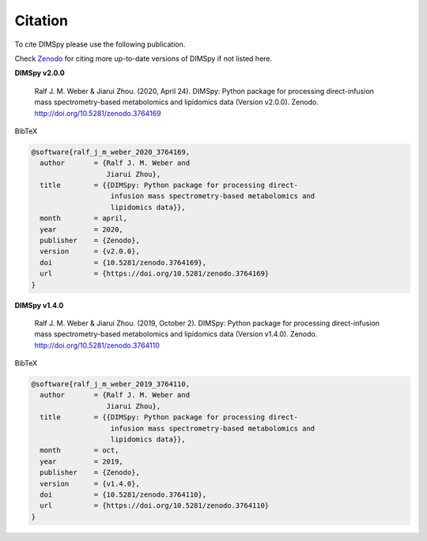 Citation
========

To cite DIMSpy please use the following publication.

Check `Zenodo <https://zenodo.org/search?page=1&size=20&q=dimspy>`_ for citing more up-to-date versions of DIMSpy if not listed here.


**DIMSpy v2.0.0**

  Ralf J. M. Weber & Jiarui Zhou. (2020, April 24). DIMSpy: Python package for processing direct-infusion mass spectrometry-based metabolomics and lipidomics data (Version v2.0.0). Zenodo. http://doi.org/10.5281/zenodo.3764169


BibTeX

.. code-block::

  @software{ralf_j_m_weber_2020_3764169,
    author       = {Ralf J. M. Weber and
                    Jiarui Zhou},
    title        = {{DIMSpy: Python package for processing direct-
                     infusion mass spectrometry-based metabolomics and
                     lipidomics data}},
    month        = april,
    year         = 2020,
    publisher    = {Zenodo},
    version      = {v2.0.0},
    doi          = {10.5281/zenodo.3764169},
    url          = {https://doi.org/10.5281/zenodo.3764169}
  }


**DIMSpy v1.4.0**

  Ralf J. M. Weber & Jiarui Zhou. (2019, October 2). DIMSpy: Python package for processing direct-infusion mass spectrometry-based metabolomics and lipidomics data (Version v1.4.0). Zenodo. http://doi.org/10.5281/zenodo.3764110


BibTeX

.. code-block::

  @software{ralf_j_m_weber_2019_3764110,
    author       = {Ralf J. M. Weber and
                    Jiarui Zhou},
    title        = {{DIMSpy: Python package for processing direct-
                     infusion mass spectrometry-based metabolomics and
                     lipidomics data}},
    month        = oct,
    year         = 2019,
    publisher    = {Zenodo},
    version      = {v1.4.0},
    doi          = {10.5281/zenodo.3764110},
    url          = {https://doi.org/10.5281/zenodo.3764110}
  }
